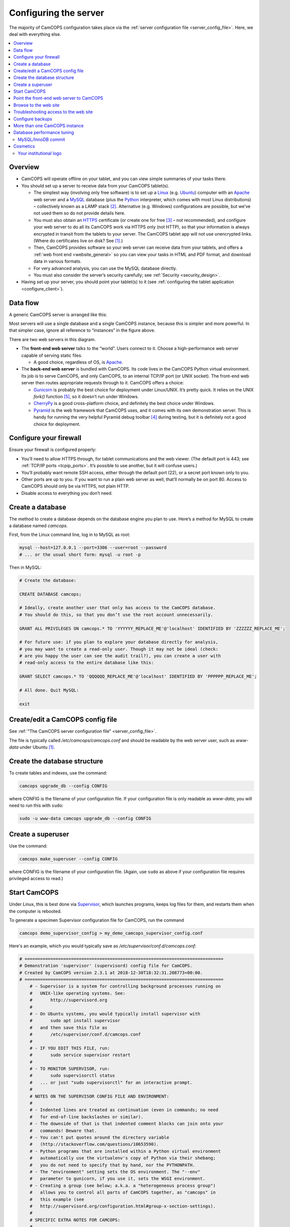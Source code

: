 ..  docs/source/administrator/server_configuration.rst

..  Copyright (C) 2012-2019 Rudolf Cardinal (rudolf@pobox.com).
    .
    This file is part of CamCOPS.
    .
    CamCOPS is free software: you can redistribute it and/or modify
    it under the terms of the GNU General Public License as published by
    the Free Software Foundation, either version 3 of the License, or
    (at your option) any later version.
    .
    CamCOPS is distributed in the hope that it will be useful,
    but WITHOUT ANY WARRANTY; without even the implied warranty of
    MERCHANTABILITY or FITNESS FOR A PARTICULAR PURPOSE. See the
    GNU General Public License for more details.
    .
    You should have received a copy of the GNU General Public License
    along with CamCOPS. If not, see <http://www.gnu.org/licenses/>.

.. _Apache: http://httpd.apache.org/
.. _CherryPy: https://cherrypy.org/
.. _Gunicorn: http://gunicorn.org/
.. _HTTPS: http://en.wikipedia.org/wiki/HTTP_Secure
.. _Linux: http://en.wikipedia.org/wiki/Linux
.. _MySQL: http://www.mysql.com/
.. _Pyramid: https://trypyramid.com/
.. _Python: https://www.python.org/
.. _Supervisor: http://supervisord.org/
.. _Ubuntu: http://www.ubuntu.com/

.. _server_configuration:

Configuring the server
======================

The majority of CamCOPS configuration takes place via the :ref:`server
configuration file <server_config_file>`. Here, we deal with everything else.

..  contents::
    :local:
    :depth: 3

Overview
--------

- CamCOPS will operate offline on your tablet, and you can view simple
  summaries of your tasks there.

- You should set up a server to receive data from your CamCOPS tablet(s).

  - The simplest way (involving only free software) is to set up a Linux_
    (e.g. Ubuntu_) computer with an Apache_ web server and a MySQL_ database
    (plus the Python_ interpreter, which comes with most Linux
    distributions) – collectively known as a LAMP stack [#lamp]_. Alternative
    (e.g. Windows) configurations are possible, but we’ve not used them so do
    not provide details here.

  - You must also obtain an HTTPS_ certificate (or create one for free
    [#snakeoil]_ – not recommended), and configure your web server to do all
    its CamCOPS work via HTTPS only (not HTTP), so that your information is
    always encrypted in transit from the tablets to your server. The CamCOPS
    tablet app will not use unencrypted links. (Where do certificates live on
    disk? See [#linuxflavours]_.)

  - Then, CamCOPS provides software so your web server can receive data from
    your tablets, and offers a :ref:`web front end <website_general>` so you
    can view your tasks in HTML and PDF format, and download data in various
    formats.

  - For very advanced analysis, you can use the MySQL database directly.

  - You must also consider the server’s security carefully; see :ref:`Security
    <security_design>`.

- Having set up your server, you should point your tablet(s) to it (see
  :ref:`configuring the tablet application <configure_client>`).


Data flow
---------

A generic CamCOPS server is arranged like this:

.. image:: images/server_diagram.png

Most servers will use a single database and a single CamCOPS instance, because
this is simpler and more powerful. In that simpler case, ignore all reference
to “instances” in the figure above.

There are two web servers in this diagram.

- The **front-end web server** talks to the “world”. Users connect to it.
  Choose a high-performance web server capable of serving static files.

  - A good choice, regardless of OS, is Apache_.

- The **back-end web server** is bundled with CamCOPS. Its code lives in the
  CamCOPS Python virtual environment. Its job is to serve CamCOPS, and only
  CamCOPS, to an internal TCP/IP port (or UNIX socket). The front-end web
  server then routes appropriate requests through to it. CamCOPS offers a
  choice:

  - Gunicorn_ is probably the best choice for deployment under Linux/UNIX. It’s
    pretty quick. It relies on the UNIX `fork()` function [#fork]_, so it
    doesn’t run under Windows.

  - CherryPy_ is a good cross-platform choice, and definitely the best choice
    under Windows.

  - Pyramid_ is the web framework that CamCOPS uses, and it comes with its own
    demonstration server. This is handy for running the very helpful Pyramid
    debug toolbar [#pyramiddebugtoolbar]_ during testing, but it is definitely
    not a good choice for deployment.


Configure your firewall
-----------------------

Ensure your firewall is configured properly:

- You’ll need to allow HTTPS through, for tablet communications and the web
  viewer. (The default port is 443; see :ref:`TCP/IP ports <tcpip_ports>`. It’s
  possible to use another, but it will confuse users.)

- You’ll probably want remote SSH access, either through the default port (22),
  or a secret port known only to you.

- Other ports are up to you. If you want to run a plain web server as well,
  that’ll normally be on port 80. Access to CamCOPS should only be via HTTPS,
  not plain HTTP.

- Disable access to everything you don’t need.


.. _create_database:


Create a database
-----------------

The method to create a database depends on the database engine you plan to use.
Here’s a method for MySQL to create a database named `camcops`.

First, from the Linux command line, log in to MySQL as root:

.. code-block:: bash

    mysql --host=127.0.0.1 --port=3306 --user=root --password
    # ... or the usual short form: mysql -u root -p

Then in MySQL:

.. code-block:: mysql

    # Create the database:

    CREATE DATABASE camcops;

    # Ideally, create another user that only has access to the CamCOPS database.
    # You should do this, so that you don’t use the root account unnecessarily.

    GRANT ALL PRIVILEGES ON camcops.* TO 'YYYYYY_REPLACE_ME'@'localhost' IDENTIFIED BY 'ZZZZZZ_REPLACE_ME';

    # For future use: if you plan to explore your database directly for analysis,
    # you may want to create a read-only user. Though it may not be ideal (check:
    # are you happy the user can see the audit trail?), you can create a user with
    # read-only access to the entire database like this:

    GRANT SELECT camcops.* TO 'QQQQQQ_REPLACE_ME'@'localhost' IDENTIFIED BY 'PPPPPP_REPLACE_ME';

    # All done. Quit MySQL:

    exit


Create/edit a CamCOPS config file
---------------------------------

See :ref:`“The CamCOPS server configuration file” <server_config_file>`.

The file is typically called `/etc/camcops/camcops.conf` and should be readable
by the web server user, such as `www-data` under Ubuntu [#linuxflavours]_.


Create the database structure
-----------------------------

To create tables and indexes, use the command:

.. code-block:: bash

    camcops upgrade_db --config CONFIG

where CONFIG is the filename of your configuration file. If your configuration
file is only readable as `www-data`, you will need to run this with ``sudo``:

.. code-block:: bash

    sudo -u www-data camcops upgrade_db --config CONFIG


Create a superuser
------------------

Use the command:

.. code-block:: bash

    camcops make_superuser --config CONFIG

where CONFIG is the filename of your configuration file. (Again, use ``sudo``
as above if your configuration file requires privileged access to read.)


Start CamCOPS
-------------

Under Linux, this is best done via Supervisor_, which launches programs, keeps
log files for them, and restarts them when the computer is rebooted.

To generate a specimen Supervisor configuration file for CamCOPS, run the
command

.. code-block:: bash

    camcops demo_supervisor_config > my_demo_camcops_supervisor_config.conf

Here's an example, which you would typically save as
`/etc/supervisor/conf.d/camcops.conf`:

.. ============================================================================
.. START OF SUPERVISOR DEMO CONFIG (below code-block line):
.. ============================================================================

.. code-block:: ini

    # =============================================================================
    # Demonstration 'supervisor' (supervisord) config file for CamCOPS.
    # Created by CamCOPS version 2.3.1 at 2018-12-30T18:32:31.208773+00:00.
    # =============================================================================
        # - Supervisor is a system for controlling background processes running on
        #   UNIX-like operating systems. See:
        #       http://supervisord.org
        #
        # - On Ubuntu systems, you would typically install supervisor with
        #       sudo apt install supervisor
        #   and then save this file as
        #       /etc/supervisor/conf.d/camcops.conf
        #
        # - IF YOU EDIT THIS FILE, run:
        #       sudo service supervisor restart
        #
        # - TO MONITOR SUPERVISOR, run:
        #       sudo supervisorctl status
        #   ... or just "sudo supervisorctl" for an interactive prompt.
        #
        # NOTES ON THE SUPERVISOR CONFIG FILE AND ENVIRONMENT:
        #
        # - Indented lines are treated as continuation (even in commands; no need
        #   for end-of-line backslashes or similar).
        # - The downside of that is that indented comment blocks can join onto your
        #   commands! Beware that.
        # - You can't put quotes around the directory variable
        #   (http://stackoverflow.com/questions/10653590).
        # - Python programs that are installed within a Python virtual environment
        #   automatically use the virtualenv's copy of Python via their shebang;
        #   you do not need to specify that by hand, nor the PYTHONPATH.
        # - The "environment" setting sets the OS environment. The "--env"
        #   parameter to gunicorn, if you use it, sets the WSGI environment.
        # - Creating a group (see below; a.k.a. a "heterogeneous process group")
        #   allows you to control all parts of CamCOPS together, as "camcops" in
        #   this example (see
        #   http://supervisord.org/configuration.html#group-x-section-settings).
        #
        # SPECIFIC EXTRA NOTES FOR CAMCOPS:
        #
        # - The MPLCONFIGDIR environment variable specifies a cache directory for
        #   matplotlib, which greatly speeds up its subsequent loading.
        # - The typical "web server" user is "www-data" under Ubuntu Linux and
        #   "apache" under CentOS.

    [program:camcops_server]

    command = /home/rudolf/dev/venvs/camcops/bin/camcops serve_gunicorn
        --config /etc/camcops/camcops.conf

    directory = /home/rudolf/Documents/code/camcops/server/camcops_server
    environment = MPLCONFIGDIR="/var/cache/camcops/matplotlib"
    user = www-data
    stdout_logfile = /var/log/supervisor/camcops_server.log
    redirect_stderr = true
    autostart = true
    autorestart = true
    startsecs = 30
    stopwaitsecs = 60

    [program:camcops_workers]

    command = /home/rudolf/dev/venvs/camcops/bin/camcops launch_workers
        --config /etc/camcops/camcops.conf

    directory = /home/rudolf/Documents/code/camcops/server/camcops_server
    environment = MPLCONFIGDIR="/var/cache/camcops/matplotlib"
    user = www-data
    stdout_logfile = /var/log/supervisor/camcops_workers.log
    redirect_stderr = true
    autostart = true
    autorestart = true
    startsecs = 30
    stopwaitsecs = 60

    [program:camcops_scheduler]

    command = /home/rudolf/dev/venvs/camcops/bin/camcops launch_scheduler
        --config /etc/camcops/camcops.conf

    directory = /home/rudolf/Documents/code/camcops/server/camcops_server
    environment = MPLCONFIGDIR="/var/cache/camcops/matplotlib"
    user = www-data
    stdout_logfile = /var/log/supervisor/camcops_scheduler.log
    redirect_stderr = true
    autostart = true
    autorestart = true
    startsecs = 30
    stopwaitsecs = 60

    [group:camcops]

    programs = camcops_server, camcops_workers, camcops_scheduler

.. ============================================================================
.. END OF SUPERVISOR DEMO CONFIG
.. ============================================================================

This is where you choose which back-end web server CamCOPS should use (see
above), by choosing the command you pass to `camcops`. For high-performance
work under Linux, use Gunicorn, with the `serve_gunicorn` command; see the
:ref:`options for the camcops command <camcops_cli>`.

.. _configure_apache:

Point the front-end web server to CamCOPS
-----------------------------------------

Under Linux, a typicaly front-end web server is Apache_.

To generate a specimen Apache configuration file for CamCOPS, run the command

.. code-block:: bash

    camcops demo_apache_config > demo_apache_config_chunk.txt

Here's an example to mount CamCOPS at the URL path `/camcops`, which you would
edit into the Apache config file [#linuxflavours]_:

.. If you re-paste the demo below, make sure you do it from a copy installed
   to /usr/share/camcops, not your user's home directory, otherwise the paths
   will be silly.


.. ============================================================================
.. START OF APACHE DEMO CONFIG (below code-block line):
.. ============================================================================

.. code-block:: apacheconf

        # Demonstration Apache config file section for CamCOPS.
        # Created by CamCOPS version 2.2.8 at 2018-11-05T12:02:46.677413+00:00.
        #
        # Under Ubuntu, the Apache config will be somewhere in /etc/apache2/
        # Under CentOS, the Apache config will be somewhere in /etc/httpd/
        #
        # This section should go within the <VirtualHost> directive for the secure
        # (SSL, HTTPS) part of the web site.

    <VirtualHost *:443>
        # ...

        # =========================================================================
        # CamCOPS
        # =========================================================================
        # Apache operates on the principle that the first match wins. So, if we
        # want to serve CamCOPS but then override some of its URLs to serve static
        # files faster, we define the static stuff first.

            # ---------------------------------------------------------------------
            # 1. Serve static files
            # ---------------------------------------------------------------------
            # a) offer them at the appropriate URL
            # b) provide permission
            # c) disable ProxyPass for static files

            # Change this: aim the alias at your own institutional logo.

        Alias /camcops/static/logo_local.png /usr/share/camcops/venv/lib/python3.6/site-packages/camcops_server/static/logo_local.png

            # We move from more specific to less specific aliases; the first match
            # takes precedence. (Apache will warn about conflicting aliases if
            # specified in a wrong, less-to-more-specific, order.)

        Alias /camcops/static/ /usr/share/camcops/venv/lib/python3.6/site-packages/camcops_server/static/

        <Directory /usr/share/camcops/venv/lib/python3.6/site-packages/camcops_server/static>
            Require all granted

            # ... for old Apache version (e.g. 2.2), use instead:
            # Order allow,deny
            # Allow from all
        </Directory>

            # Don't ProxyPass the static files; we'll serve them via Apache.

        ProxyPassMatch ^/camcops/static/ !

            # ---------------------------------------------------------------------
            # 2. Proxy requests to the CamCOPS web server and back; allow access
            # ---------------------------------------------------------------------
            # ... either via an internal TCP/IP port (e.g. 1024 or higher, and NOT
            #     accessible to users);
            # ... or, better, via a Unix socket, e.g. /tmp/.camcops.sock
            #
            # NOTES
            # - When you ProxyPass /camcops, you should browse to
            #       https://YOURSITE/camcops
            #   and point your tablet devices to
            #       https://YOURSITE/camcops/database
            # - Don't specify trailing slashes for the ProxyPass and
            #   ProxyPassReverse directives.
            #   If you do, http://host/camcops will fail though
            #              http://host/camcops/ will succeed.
            # - Ensure that you put the CORRECT PROTOCOL (http, https) in the rules
            #   below.
            # - For ProxyPass options, see https://httpd.apache.org/docs/2.2/mod/mod_proxy.html#proxypass
            #   ... including "retry=0" to stop Apache disabling the connection for
            #       a while on failure.
            # - Using a socket
            #   - this requires Apache 2.4.9, and passes after the '|' character a
            #     URL that determines the Host: value of the request; see
            #     https://httpd.apache.org/docs/trunk/mod/mod_proxy.html#proxypass
            # - CamCOPS MUST BE TOLD about its location and protocol, because that
            #   information is critical for synthesizing URLs, but is stripped out
            #   by the reverse proxy system. There are two ways:
            #   (i)  specifying headers or WSGI environment variables, such as
            #        the HTTP(S) headers X-Forwarded-Proto and X-Script-Name below
            #        (CamCOPS is aware of these);
            #   (ii) specifying options to "camcops serve", including
            #           --script_name
            #           --scheme
            #        and optionally
            #           --server
            #
            # So:
            #
            # ~~~~~~~~~~~~~~~~~
            # (a) Reverse proxy
            # ~~~~~~~~~~~~~~~~~
            #
            # PORT METHOD
            # Note the use of "http" (reflecting the backend), not https (like the
            # front end).

        ProxyPass /camcops/ http://127.0.0.1:8000 retry=0
        ProxyPassReverse /camcops/ http://127.0.0.1:8000 retry=0

            # UNIX SOCKET METHOD (Apache 2.4.9 and higher)
            #
            # The general syntax is:
            #
            #   ProxyPass /URL_USER_SEES unix:SOCKETFILE|PROTOCOL://HOST/EXTRA_URL_FOR_BACKEND retry=0
            #
            # Note that:
            #
            #   - the protocol should be http, not https (Apache deals with the
            #     HTTPS part and passes HTTP on)
            #   - the URL should not have a trailing slash
            #   - the EXTRA_URL_FOR_BACKEND needs to be (a) unique for each
            #     instance or Apache will use a single worker for multiple
            #     instances, and (b) blank for the backend's benefit. Since those
            #     two conflict when there's >1 instance, there's a problem.
            #   - Normally, HOST is given as localhost. It may be that this problem
            #     is solved by using a dummy unique value for HOST:
            #     https://bz.apache.org/bugzilla/show_bug.cgi?id=54101#c1
            #
            # If your Apache version is too old, you will get the error
            #
            #   "AH00526: Syntax error on line 56 of /etc/apache2/sites-enabled/SOMETHING:
            #    ProxyPass URL must be absolute!"
            #
            # On Ubuntu, if your Apache is too old, you could use
            #
            #   sudo add-apt-repository ppa:ondrej/apache2
            #
            # ... details at https://launchpad.net/~ondrej/+archive/ubuntu/apache2
            #
            # If you get this error:
            #
            #   AH01146: Ignoring parameter 'retry=0' for worker 'unix:/tmp/.camcops_gunicorn.sock|https://localhost' because of worker sharing
            #   https://wiki.apache.org/httpd/ListOfErrors
            #
            # ... then your URLs are overlapping and should be redone or sorted;
            # see http://httpd.apache.org/docs/2.4/mod/mod_proxy.html#workers
            #
            # The part that must be unique for each instance, with no part a
            # leading substring of any other, is THIS_BIT in:
            #
            #   ProxyPass /URL_USER_SEES unix:SOCKETFILE|http://localhost/THIS_BIT retry=0
            #
            # If you get an error like this:
            #
            #   AH01144: No protocol handler was valid for the URL /SOMEWHERE. If you are using a DSO version of mod_proxy, make sure the proxy submodules are included in the configuration using LoadModule.
            #
            # Then do this:
            #
            #   sudo a2enmod proxy proxy_http
            #   sudo apache2ctl restart
            #
            # If you get an error like this:
            #
            #   ... [proxy_http:error] [pid 32747] (103)Software caused connection abort: [client 109.151.49.173:56898] AH01102: error reading status line from remote server httpd-UDS:0
            #       [proxy:error] [pid 32747] [client 109.151.49.173:56898] AH00898: Error reading from remote server returned by /camcops_bruhl/webview
            #
            # then check you are specifying http://, not https://, in the ProxyPass
            #
            # Other information sources:
            #
            # - https://emptyhammock.com/projects/info/pyweb/webconfig.html

        # ProxyPass /camcops unix:/tmp/.camcops.sock|http://dummy1 retry=0
        # ProxyPassReverse /camcops unix:/tmp/.camcops.sock|http://dummy1 retry=0

            # ~~~~~~~~~~~~~~~~~~~~~~~~~
            # (b) Allow proxy over SSL.
            # ~~~~~~~~~~~~~~~~~~~~~~~~~
            # Without this, you will get errors like:
            #   ... SSL Proxy requested for wombat:443 but not enabled [Hint: SSLProxyEngine]
            #   ... failed to enable ssl support for 0.0.0.0:0 (httpd-UDS)

        SSLProxyEngine on

        <Location /camcops>

                # ~~~~~~~~~~~~~~~~
                # (c) Allow access
                # ~~~~~~~~~~~~~~~~

            Require all granted

            # ... for old Apache version (e.g. 2.2), use instead:
            # Order allow,deny
            # Allow from all

                # ~~~~~~~~~~~~~~~~~~~~~~~~~~~~~~~~~~~~~~~~~~~~~~~~~~~~~~~~~~~~~
                # (d) Tell the proxied application that we are using HTTPS, and
                #     where the application is installed
                # ~~~~~~~~~~~~~~~~~~~~~~~~~~~~~~~~~~~~~~~~~~~~~~~~~~~~~~~~~~~~~
                #     ... https://stackoverflow.com/questions/16042647
                #
                # EITHER enable mod_headers (e.g. "sudo a2enmod headers") and set:

            RequestHeader set X-Forwarded-Proto https
            RequestHeader set X-Script-Name /camcops

                # and call CamCOPS like:
                #
                # camcops serve_gunicorn \
                #       --config SOMECONFIG \
                #       --trusted_proxy_headers \
                #           HTTP_X_FORWARDED_HOST \
                #           HTTP_X_FORWARDED_SERVER \
                #           HTTP_X_FORWARDED_PORT \
                #           HTTP_X_FORWARDED_PROTO \
                #           HTTP_X_SCRIPT_NAME
                #
                # (X-Forwarded-For, X-Forwarded-Host, and X-Forwarded-Server are
                # supplied by Apache automatically)
                #
                # ... OR specify those options by hand in the CamCOPS command.

        </Location>

            # ---------------------------------------------------------------------
            # 3. For additional instances
            # ---------------------------------------------------------------------
            # (a) duplicate section 1 above, editing the base URL and CamCOPS
            #     connection (socket/port);
            # (b) you will also need to create an additional CamCOPS instance,
            #     as above;
            # (c) add additional static aliases (in section 2 above).
            #
            # HOWEVER, consider adding more CamCOPS groups, rather than creating
            # additional instances; the former are *much* easier to administer!


        #==========================================================================
        # SSL security (for HTTPS)
        #==========================================================================

            # You will also need to install your SSL certificate; see the
            # instructions that came with it. You get a certificate by creating a
            # certificate signing request (CSR). You enter some details about your
            # site, and a software tool makes (1) a private key, which you keep
            # utterly private, and (2) a CSR, which you send to a Certificate
            # Authority (CA) for signing. They send back a signed certificate, and
            # a chain of certificates leading from yours to a trusted root CA.
            #
            # You can create your own (a 'snake-oil' certificate), but your tablets
            # and browsers will not trust it, so this is a bad idea.
            #
            # Once you have your certificate: edit and uncomment these lines:

        # SSLEngine on

        # SSLCertificateKeyFile /etc/ssl/private/my.private.key

            # ... a private file that you made before creating the certificate
            # request, and NEVER GAVE TO ANYBODY, and NEVER WILL (or your
            # security is broken and you need a new certificate).

        # SSLCertificateFile /etc/ssl/certs/my.public.cert

            # ... signed and supplied to you by the certificate authority (CA),
            # from the public certificate you sent to them.

        # SSLCertificateChainFile /etc/ssl/certs/my-institution.ca-bundle

            # ... made from additional certificates in a chain, supplied to you by
            # the CA. For example, mine is univcam.ca-bundle, made with the
            # command:
            #
            # cat TERENASSLCA.crt UTNAddTrustServer_CA.crt AddTrustExternalCARoot.crt > univcam.ca-bundle

    </VirtualHost>


.. ============================================================================
.. END OF APACHE DEMO CONFIG
.. ============================================================================

Once you are happy with your Apache config file:

- Ensure file ownerships/permissions are correct (including, on CentOS, SELinux
  permissions [#selinux]_).

  - On Ubuntu, if you use `/srv/www` as your `DocumentRoot`, you may need to
    do:

    .. code-block:: bash

        sudo chown -R www-data:www-data /srv/www

  - On CentOS, assuming you use `/var/www` as your `DocumentRoot`, you may need
    to do:

    .. code-block:: bash

        ls -alZ /var/www # shows owners and SELinux security context

        sudo chown -R apache:apache /var/www
        sudo chcon -R -h system_u:object_r:httpd_sys_content_t /var/www
        sudo chown -R apache:apache /etc/camcops
        sudo chcon -R -h system_u:object_r:httpd_sys_content_t /etc/camcops
        sudo chown -R apache:apache /var/cache/camcops
        sudo chcon -R -h system_u:object_r:httpd_sys_content_t /var/cache/camcops
        sudo chown -R apache:apache /usr/share/camcops/server/static
        sudo chcon -R -h system_u:object_r:httpd_sys_content_t /usr/share/camcops/server/static

- Restart Apache: ``sudo apachectl restart``.

- Ensure Apache restarts on boot.

  - On Ubuntu, this should be automatic.
  - On CentOS, run:

    .. code-block:: bash

        sudo chkconfig --level 2345 httpd on

Browse to the web site
-----------------------

If you have configured things correctly, the rest of the configuration should
be possible via the CamCOPS web site.

Assuming you used `/camcops` as the base URL path,

- Browse to `https://YOURHOST/camcops/webview`. This should work.

- Browse to `http://YOURHOST/camcops/webview`. This should *not* work; you
  shouldn’t allow access via plain HTTP.

- Check that a tablet device can register with the server and upload some data
  while using the URL `https://YOURHOST/camcops/database`.


Troubleshooting access to the web site
--------------------------------------

1.  If something isn't working, begin by trying the following (as a user that
    can definitely read the config file):

    .. code-block:: bash

        cat /PATH/TO/YOUR_CONFIG_FILE  # can I read it?
        camcops serve_pyramid --config /PATH/TO/YOUR_CONFIG_FILE

    Note the URL and port, likely ``localhost`` on port 8000, and in a separate
    command prompt, try:

    .. code-block:: bash

        wget http://127.0.0.1:8000

    The server should report a "GET / HTTP" message and the ``wget`` command should
    return HTML with a "login failed" message, but if so, this shows that CamCOPS
    is reading the config file and serving data correctly.

2.  If a UNIX socket method wasn't working, try a TCP/IP port method.

    - If a TCP/IP method works and a Unix socket doesn't, with Apache, then
      check the Apache config file and make sure the "internal" unique dummy
      URL associated with the socket is using "http", not "https". See the
      demo Apache config file.

3.  If, when using Apache, you get errors like ``Page not found! //login``,
    then there is a slash error; potentially you have an incorrect slash at
    the end of the Unix domain socket "dummy" URL.

Configure backups
-----------------

Your backup strategy is up to you. However, one option is to use a script to
dump all MySQL databases. A sample script is produced by the command

.. code-block:: bash

    camcops demo_mysql_dump_script

but even better is this tool:

.. code-block:: bash

    camcops_backup_mysql_database

If you use this strategy, you will need to save this script and edit the copy.
Be sure your copy of the script is readable only by root and the backup user,
as it contains a password. You can then run your script regularly from
`/etc/crontab` (see ``man cron``, ``man crontab``).

Obviously, you will also need the dumped files to be backed up to a physically
secure location regularly.

More than one CamCOPS instance
------------------------------

This is simple to set up, but fiddly to maintain. Try to avoid it! Using one
database and :ref:`groups <groups>` is much better. But if you have to:

- Create a second CamCOPS database (from the MySQL command line) as above.

  - **Be careful:** MySQL users are system-wide. So don’t think you can have a
    user named `camcopsmaster` with password X for one database, and a user
    named `camcopsmaster` with password Y for another database; attempting this
    will merely change the password for that (single) user.

- Create a second CamCOPS configuration file, e.g. copying
  `/etc/camcops/camcops.conf` to `/etc/camcops/camcops2.conf` and editing it to
  point to the new database.

- Run ``camcops`` from the command line, pointing it to the new configuration
  file, to create the tables and a superuser (as above).

- Add a second instance to the Apache configuration file and restart Apache.


Database performance tuning
---------------------------

Ignore this section unless you actually have performance problems.

MySQL/InnoDB commit
~~~~~~~~~~~~~~~~~~~

Network latency can be improved considerably by altering the MySQL/InnoDB
log-on-commit behaviour. This is governed by the
`innodb_flush_log_at_trx_commit` variable. The default is 1, which is the
safest; it is required for ACID compliance. However, setting it to 2 makes
database write operations much faster.

This can by done by editing the MySQL configuration file [#linuxflavours]_ to
add this line:

.. code-block:: ini

    [mysqld]

    innodb_flush_log_at_trx_commit = 2

after which you would need to restart MySQL [#linuxflavours]_. Alternatively
you can change it dynamically at the MySQL command line with:

.. code-block:: mysql

    SET GLOBAL innodb_flush_log_at_trx_commit = 2;

    # Use SHOW VARIABLES; to show the current values.


See also:

- http://stackoverflow.com/questions/14121464/mysql-is-slow-with-innodb-during-insert-compared-to-myisam

- http://dev.mysql.com/doc/refman/5.5/en/innodb-parameters.html

Cosmetics
---------

Your institutional logo
~~~~~~~~~~~~~~~~~~~~~~~

Your logos (see the :ref:`configuration file <server_config_file>`) will be
scaled to 45% of the active page width. You may need to add blank space to the
left if they look funny. See picture below.

.. image:: images/scaling_logos.png


.. rubric:: Footnotes

.. [#linuxflavours]
    See :ref:`Linux flavours <linux_flavours>` for a reminder of some common
    differences between Linux operating systems.

.. [#lamp]
    http://en.wikipedia.org/wiki/LAMP_(software_bundle)

.. [#snakeoil]
    This is referred to as creating a “snake oil” certificate. See e.g.
    https://en.wikipedia.org/wiki/Snake_oil_(cryptography);
    http://www.akadia.com/services/ssh_test_certificate.html

.. [#pyramiddebugtoolbar]
    https://docs.pylonsproject.org/projects/pyramid_debugtoolbar/

.. [#fork]
    https://en.wikipedia.org/wiki/Fork_(system_call)

.. [#selinux]
    See http://wiki.apache.org/httpd/13PermissionDenied and
    https://access.redhat.com/site/documentation/en-US/Red_Hat_Enterprise_Linux/6/html/Managing_Confined_Services/chap-Managing_Confined_Services-The_Apache_HTTP_Server.html
